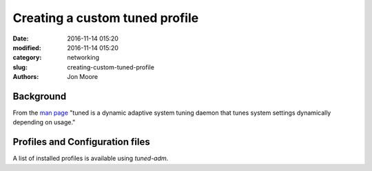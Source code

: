 Creating a custom tuned profile
###############################

:date: 2016-11-14 015:20
:modified: 2016-11-14 015:20
:category: networking
:slug: creating-custom-tuned-profile
:authors: Jon Moore

Background
==========
From the `man page`_ "tuned is a dynamic adaptive system tuning daemon that tunes system settings dynamically depending on usage."

Profiles and Configuration files
================================

A list of installed profiles is available using `tuned-adm`.  




.. _`man page`: https://linux.die.net/man/8/tuned